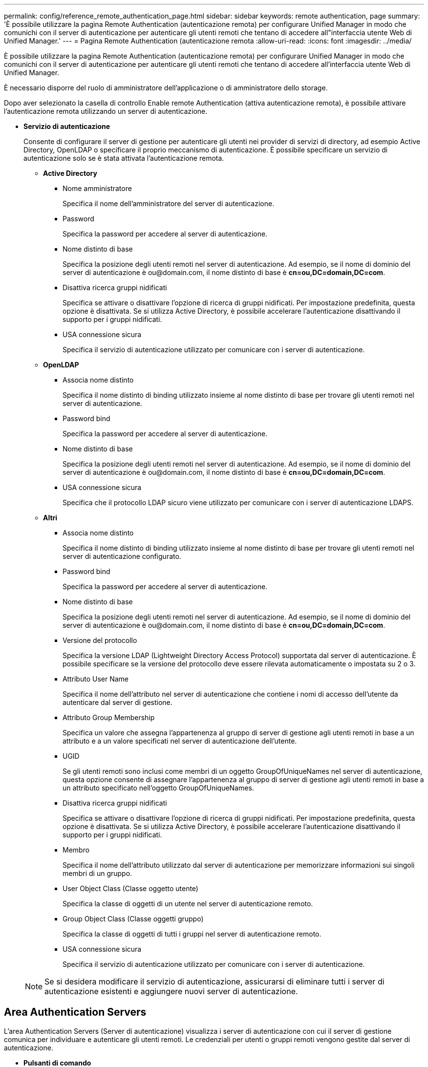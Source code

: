 ---
permalink: config/reference_remote_authentication_page.html 
sidebar: sidebar 
keywords: remote authentication, page 
summary: 'È possibile utilizzare la pagina Remote Authentication (autenticazione remota) per configurare Unified Manager in modo che comunichi con il server di autenticazione per autenticare gli utenti remoti che tentano di accedere all"interfaccia utente Web di Unified Manager.' 
---
= Pagina Remote Authentication (autenticazione remota
:allow-uri-read: 
:icons: font
:imagesdir: ../media/


[role="lead"]
È possibile utilizzare la pagina Remote Authentication (autenticazione remota) per configurare Unified Manager in modo che comunichi con il server di autenticazione per autenticare gli utenti remoti che tentano di accedere all'interfaccia utente Web di Unified Manager.

È necessario disporre del ruolo di amministratore dell'applicazione o di amministratore dello storage.

Dopo aver selezionato la casella di controllo Enable remote Authentication (attiva autenticazione remota), è possibile attivare l'autenticazione remota utilizzando un server di autenticazione.

* *Servizio di autenticazione*
+
Consente di configurare il server di gestione per autenticare gli utenti nei provider di servizi di directory, ad esempio Active Directory, OpenLDAP o specificare il proprio meccanismo di autenticazione. È possibile specificare un servizio di autenticazione solo se è stata attivata l'autenticazione remota.

+
** *Active Directory*
+
*** Nome amministratore
+
Specifica il nome dell'amministratore del server di autenticazione.

*** Password
+
Specifica la password per accedere al server di autenticazione.

*** Nome distinto di base
+
Specifica la posizione degli utenti remoti nel server di autenticazione. Ad esempio, se il nome di dominio del server di autenticazione è +ou@domain.com+, il nome distinto di base è *cn=ou,DC=domain,DC=com*.

*** Disattiva ricerca gruppi nidificati
+
Specifica se attivare o disattivare l'opzione di ricerca di gruppi nidificati. Per impostazione predefinita, questa opzione è disattivata. Se si utilizza Active Directory, è possibile accelerare l'autenticazione disattivando il supporto per i gruppi nidificati.

*** USA connessione sicura
+
Specifica il servizio di autenticazione utilizzato per comunicare con i server di autenticazione.



** *OpenLDAP*
+
*** Associa nome distinto
+
Specifica il nome distinto di binding utilizzato insieme al nome distinto di base per trovare gli utenti remoti nel server di autenticazione.

*** Password bind
+
Specifica la password per accedere al server di autenticazione.

*** Nome distinto di base
+
Specifica la posizione degli utenti remoti nel server di autenticazione. Ad esempio, se il nome di dominio del server di autenticazione è +ou@domain.com+, il nome distinto di base è *cn=ou,DC=domain,DC=com*.

*** USA connessione sicura
+
Specifica che il protocollo LDAP sicuro viene utilizzato per comunicare con i server di autenticazione LDAPS.



** *Altri*
+
*** Associa nome distinto
+
Specifica il nome distinto di binding utilizzato insieme al nome distinto di base per trovare gli utenti remoti nel server di autenticazione configurato.

*** Password bind
+
Specifica la password per accedere al server di autenticazione.

*** Nome distinto di base
+
Specifica la posizione degli utenti remoti nel server di autenticazione. Ad esempio, se il nome di dominio del server di autenticazione è +ou@domain.com+, il nome distinto di base è *cn=ou,DC=domain,DC=com*.

*** Versione del protocollo
+
Specifica la versione LDAP (Lightweight Directory Access Protocol) supportata dal server di autenticazione. È possibile specificare se la versione del protocollo deve essere rilevata automaticamente o impostata su 2 o 3.

*** Attributo User Name
+
Specifica il nome dell'attributo nel server di autenticazione che contiene i nomi di accesso dell'utente da autenticare dal server di gestione.

*** Attributo Group Membership
+
Specifica un valore che assegna l'appartenenza al gruppo di server di gestione agli utenti remoti in base a un attributo e a un valore specificati nel server di autenticazione dell'utente.

*** UGID
+
Se gli utenti remoti sono inclusi come membri di un oggetto GroupOfUniqueNames nel server di autenticazione, questa opzione consente di assegnare l'appartenenza al gruppo di server di gestione agli utenti remoti in base a un attributo specificato nell'oggetto GroupOfUniqueNames.

*** Disattiva ricerca gruppi nidificati
+
Specifica se attivare o disattivare l'opzione di ricerca di gruppi nidificati. Per impostazione predefinita, questa opzione è disattivata. Se si utilizza Active Directory, è possibile accelerare l'autenticazione disattivando il supporto per i gruppi nidificati.

*** Membro
+
Specifica il nome dell'attributo utilizzato dal server di autenticazione per memorizzare informazioni sui singoli membri di un gruppo.

*** User Object Class (Classe oggetto utente)
+
Specifica la classe di oggetti di un utente nel server di autenticazione remoto.

*** Group Object Class (Classe oggetti gruppo)
+
Specifica la classe di oggetti di tutti i gruppi nel server di autenticazione remoto.

*** USA connessione sicura
+
Specifica il servizio di autenticazione utilizzato per comunicare con i server di autenticazione.





+
[NOTE]
====
Se si desidera modificare il servizio di autenticazione, assicurarsi di eliminare tutti i server di autenticazione esistenti e aggiungere nuovi server di autenticazione.

====




== Area Authentication Servers

L'area Authentication Servers (Server di autenticazione) visualizza i server di autenticazione con cui il server di gestione comunica per individuare e autenticare gli utenti remoti. Le credenziali per utenti o gruppi remoti vengono gestite dal server di autenticazione.

* *Pulsanti di comando*
+
Consente di aggiungere, modificare o eliminare i server di autenticazione.

+
** Aggiungi
+
Consente di aggiungere un server di autenticazione.

+
Se il server di autenticazione che si sta aggiungendo fa parte di una coppia ad alta disponibilità (utilizzando lo stesso database), è possibile aggiungere anche il server di autenticazione partner. Ciò consente al server di gestione di comunicare con il partner quando uno dei server di autenticazione non è raggiungibile.

** Modifica
+
Consente di modificare le impostazioni di un server di autenticazione selezionato.

** Eliminare
+
Elimina i server di autenticazione selezionati.



* *Nome o indirizzo IP*
+
Visualizza il nome host o l'indirizzo IP del server di autenticazione utilizzato per autenticare l'utente sul server di gestione.

* *Porta*
+
Visualizza il numero di porta del server di autenticazione.

* *Verifica dell'autenticazione*
+
Questo pulsante convalida la configurazione del server di autenticazione autenticando un utente o un gruppo remoto.

+
Durante il test, se si specifica solo il nome utente, il server di gestione ricerca l'utente remoto nel server di autenticazione, ma non autenticare l'utente. Se si specificano sia il nome utente che la password, il server di gestione ricerca e autentica l'utente remoto.

+
Non è possibile verificare l'autenticazione se l'autenticazione remota è disattivata.


